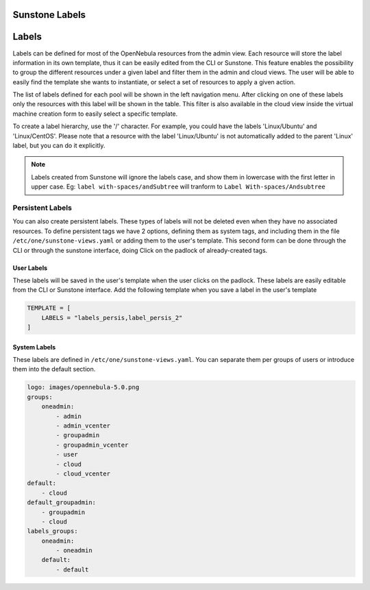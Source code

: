 .. _sunstone_labels:

================================================================================
Sunstone Labels
================================================================================

================================================================================
Labels
================================================================================
|labels_edit|

Labels can be defined for most of the OpenNebula resources from the admin view. Each resource will store the label information in its own template, thus it can be easily edited from the CLI or Sunstone. This feature enables the possibility to group the different resources under a given label and filter them in the admin and cloud views. The user will be able to easily find the template she wants to instantiate, or select a set of resources to apply a given action.

|labels_filter|

The list of labels defined for each pool will be shown in the left navigation menu. After clicking on one of these labels only the resources with this label will be shown in the table. This filter is also available in the cloud view inside the virtual machine creation form to easily select a specific template.

To create a label hierarchy, use the '/' character. For example, you could have the labels 'Linux/Ubuntu' and 'Linux/CentOS'. Please note that a resource with the label 'Linux/Ubuntu' is not automatically added to the parent 'Linux' label, but you can do it explicitly.

.. _suns_views_labels_behavior:

.. note:: Labels created from Sunstone will ignore the labels case, and show them in lowercase with the first letter in upper case.
    Eg: ``label with-spaces/andSubtree`` will tranform to ``Label With-spaces/Andsubtree``

Persistent Labels
================================================================================
You can also create persistent labels. These types of labels will not be deleted even when they have no associated resources. To define persistent tags we have 2 options, defining them as system tags, and including them in the file ``/etc/one/sunstone-views.yaml`` or adding them to the user's template. This second form can be done through the CLI or through the sunstone interface, doing Click on the padlock of already-created tags.

|labels_persis|

User Labels
--------------------------------------------------------------------------------
These labels will be saved in the user's template when the user clicks on the padlock. These labels are easily editable from the CLI or Sunstone interface. Add the following template when you save a label in the user's template

.. code-block:: none

    TEMPLATE = [
        LABELS = "labels_persis,label_persis_2"
    ]

System Labels
--------------------------------------------------------------------------------
These labels are defined in ``/etc/one/sunstone-views.yaml``. You can separate them per groups of users or introduce them into the default section.

.. code-block:: yaml

    logo: images/opennebula-5.0.png
    groups:
        oneadmin:
            - admin
            - admin_vcenter
            - groupadmin
            - groupadmin_vcenter
            - user
            - cloud
            - cloud_vcenter
    default:
        - cloud
    default_groupadmin:
        - groupadmin
        - cloud
    labels_groups:
        oneadmin:
            - oneadmin
        default:
            - default

.. |labels_edit| image:: /images/labels_edit.png
.. |labels_persis| image:: /images/labels_persis.png
.. |labels_filter| image:: /images/labels_filter.png
